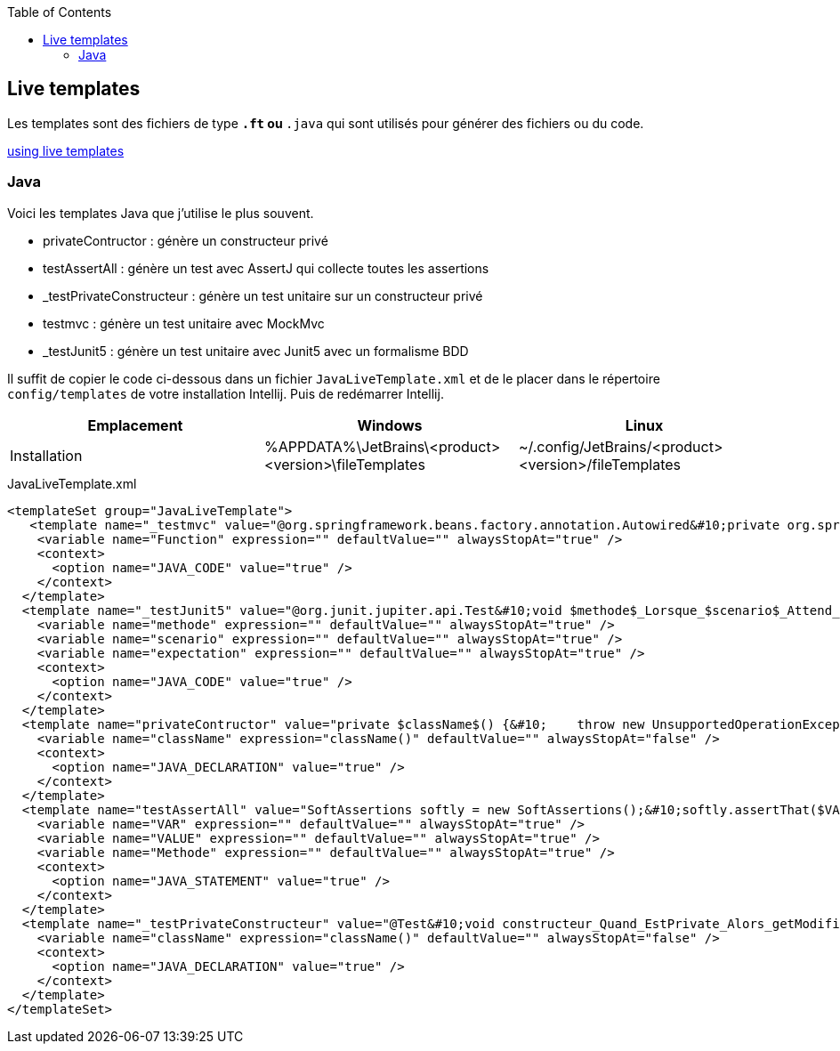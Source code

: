 :doctype: book
:encoding: utf-8
:lang: fr
:icons: font
:tip-caption: pass:[&#x1F441;]
:warning-caption: pass:[&#9888]
:important-caption: pass:[&#9763;]
:note-caption: pass:[&#33;]
:caution-caption: pass:[&#9761;]
:source-highlighter: rouge
:rouge-style: github
:includedir: _includes
:author: Stéphane BETTON
:email: stéphane.betton@ag2rlamondiale.fr
:toc: left
:toclevels: 6

== Live templates
Les templates sont des fichiers de type `*.ft` ou `*.java` qui sont utilisés pour générer des fichiers ou du code.

https://www.jetbrains.com/help/idea/using-live-templates.html[using live templates]

=== Java
Voici les templates Java que j'utilise le plus souvent.

* privateContructor : génère un constructeur privé
* testAssertAll : génère un test avec AssertJ qui collecte toutes les assertions
* _testPrivateConstructeur : génère un test unitaire sur un constructeur privé
* testmvc : génère un test unitaire avec MockMvc
* _testJunit5 : génère un test unitaire avec Junit5 avec un formalisme BDD

Il suffit de copier le code ci-dessous dans un fichier `JavaLiveTemplate.xml` et de le placer dans le répertoire `config/templates` de votre installation Intellij. Puis de redémarrer Intellij.

|===
|Emplacement |Windows |Linux

|Installation
|%APPDATA%\JetBrains\<product><version>\fileTemplates
|~/.config/JetBrains/<product><version>/fileTemplates
|===


[.source,xml]
.JavaLiveTemplate.xml
[source,xml]
----
<templateSet group="JavaLiveTemplate">
   <template name="_testmvc" value="@org.springframework.beans.factory.annotation.Autowired&#10;private org.springframework.test.web.servlet.MockMvc mockMvc;&#10;&#10;@org.junit.jupiter.api.Test&#10;void test$Function$() throws java.lang.Exception {&#10;    org.springframework.test.web.servlet.request.MockHttpServletRequestBuilder request = org.springframework.test.web.servlet.request.MockMvcRequestBuilders&#10;            .get(&quot;&quot;)&#10;            .contentType(org.springframework.http.MediaType.APPLICATION_JSON);&#10;&#10;    mockMvc.perform(request)&#10;            .andExpect(org.springframework.test.web.servlet.result.MockMvcResultMatchers.status().isOk())&#10;            .andExpect(org.springframework.test.web.servlet.result.MockMvcResultMatchers.content().contentType(org.springframework.http.MediaType.APPLICATION_JSON))&#10;            .andExpect(org.springframework.test.web.servlet.result.MockMvcResultMatchers.jsonPath(&quot;&quot;, org.hamcrest.Matchers.is(&quot;&quot;)));&#10;}" description="JUnit Test Method with MockMvc" toReformat="true" toShortenFQNames="true">
    <variable name="Function" expression="" defaultValue="" alwaysStopAt="true" />
    <context>
      <option name="JAVA_CODE" value="true" />
    </context>
  </template>
  <template name="_testJunit5" value="@org.junit.jupiter.api.Test&#10;void $methode$_Lorsque_$scenario$_Attend_$expectation$(){&#10;    //Conditions préalables (given)&#10;    $END$&#10;    //Une action se produit (when)&#10;&#10;    //Vérifier la sortie (then)&#10;    org.assertj.core.api.Assertions.assertThat(&quot;Default test&quot;).isEmpty();&#10;}&#10;" description="junit5" toReformat="true" toShortenFQNames="true" useStaticImport="true">
    <variable name="methode" expression="" defaultValue="" alwaysStopAt="true" />
    <variable name="scenario" expression="" defaultValue="" alwaysStopAt="true" />
    <variable name="expectation" expression="" defaultValue="" alwaysStopAt="true" />
    <context>
      <option name="JAVA_CODE" value="true" />
    </context>
  </template>
  <template name="privateContructor" value="private $className$() {&#10;    throw new UnsupportedOperationException(&quot;$className$ is a utility class and cannot be instantiated&quot;);&#10;}" description="private contructeur" toReformat="false" toShortenFQNames="true">
    <variable name="className" expression="className()" defaultValue="" alwaysStopAt="false" />
    <context>
      <option name="JAVA_DECLARATION" value="true" />
    </context>
  </template>
  <template name="testAssertAll" value="SoftAssertions softly = new SoftAssertions();&#10;softly.assertThat($VAR$.$Methode$).isEqualT($VALUE$);&#10;//Ajouter les autres tests&#10;softly.assertAll();&#10;&#10;" description="AssertJ collects all assertion" toReformat="true" toShortenFQNames="true" useStaticImport="true">
    <variable name="VAR" expression="" defaultValue="" alwaysStopAt="true" />
    <variable name="VALUE" expression="" defaultValue="" alwaysStopAt="true" />
    <variable name="Methode" expression="" defaultValue="" alwaysStopAt="true" />
    <context>
      <option name="JAVA_STATEMENT" value="true" />
    </context>
  </template>
  <template name="_testPrivateConstructeur" value="@Test&#10;void constructeur_Quand_EstPrivate_Alors_getModifiersEstEgalAModifierPrivate() throws NoSuchMethodException {&#10;    Constructor&lt;$className$&gt; constructor = $className$.class.getDeclaredConstructor();&#10;    assertThat(constructor.getModifiers()).isEqualTo(Modifier.PRIVATE);&#10;}&#10;&#10;@Test()&#10;void constructeur_Quand_ModificationAccessible_Alors_UnsupportedOperationException() throws NoSuchMethodException {&#10;        final Constructor&lt;$className$&gt; constructor = $className$.class.getDeclaredConstructor();&#10;    constructor.setAccessible(true);&#10;    assertThatThrownBy(constructor::newInstance).&#10;            hasCauseExactlyInstanceOf(UnsupportedOperationException.class);&#10;&#10;}&#10;" description="Test unitaire sur un constructeur private" toReformat="true" toShortenFQNames="true" useStaticImport="true">
    <variable name="className" expression="className()" defaultValue="" alwaysStopAt="false" />
    <context>
      <option name="JAVA_DECLARATION" value="true" />
    </context>
  </template>
</templateSet>
----
